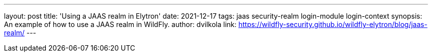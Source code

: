 ---
layout: post
title: 'Using a JAAS realm in Elytron'
date: 2021-12-17
tags: jaas security-realm login-module login-context
synopsis: An example of how to use a JAAS realm in WildFly.
author: dvilkola
link: https://wildfly-security.github.io/wildfly-elytron/blog/jaas-realm/
---

